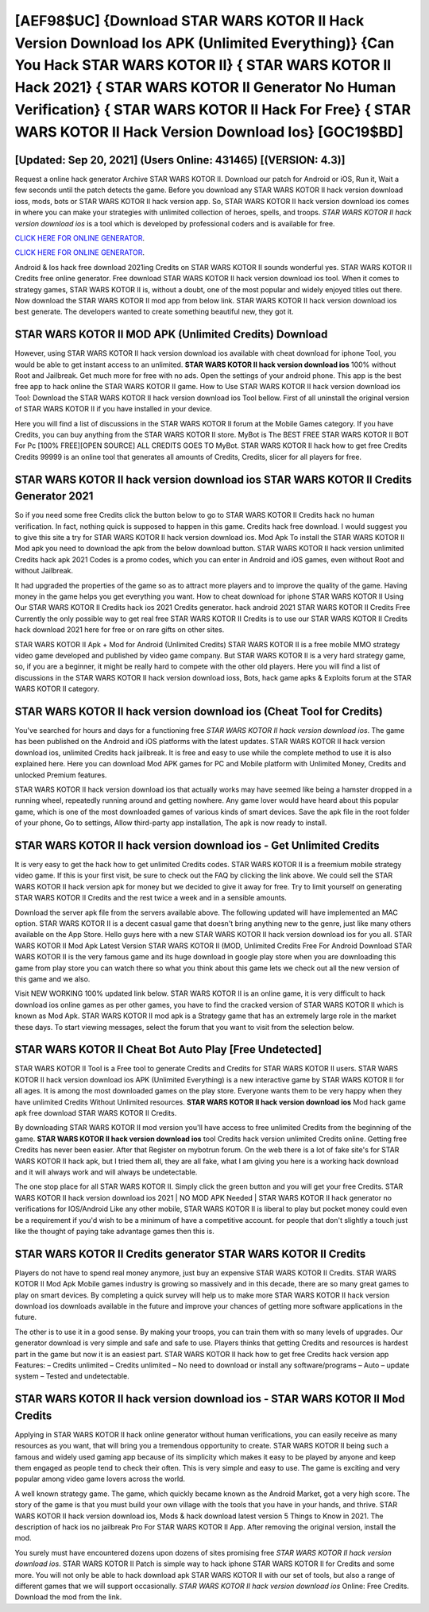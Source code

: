 [AEF98$UC]   {Download STAR WARS KOTOR II Hack Version Download Ios APK (Unlimited Everything)}  {Can You Hack STAR WARS KOTOR II}  { STAR WARS KOTOR II Hack 2021}  { STAR WARS KOTOR II Generator No Human Verification}  { STAR WARS KOTOR II Hack For Free}  { STAR WARS KOTOR II Hack Version Download Ios} [GOC19$BD]
=========

[Updated: Sep 20, 2021] (Users Online: 431465) [(VERSION: 4.3)]
---------

Request a online hack generator Archive STAR WARS KOTOR II.  Download our patch for Android or iOS, Run it, Wait a few seconds until the patch detects the game.  Before you download any STAR WARS KOTOR II hack version download ioss, mods, bots or STAR WARS KOTOR II hack version app. So, STAR WARS KOTOR II hack version download ios comes in where you can make your strategies with unlimited collection of heroes, spells, and troops.  *STAR WARS KOTOR II hack version download ios* is a tool which is developed by professional coders and is available for free.

`CLICK HERE FOR ONLINE GENERATOR`_.

.. _CLICK HERE FOR ONLINE GENERATOR: http://stardld.xyz/8f0cded

`CLICK HERE FOR ONLINE GENERATOR`_.

.. _CLICK HERE FOR ONLINE GENERATOR: http://stardld.xyz/8f0cded

Android & Ios hack free download 2021ing Credits on STAR WARS KOTOR II sounds wonderful yes.  STAR WARS KOTOR II Credits free online generator.  Free download STAR WARS KOTOR II hack version download ios tool.  When it comes to strategy games, STAR WARS KOTOR II is, without a doubt, one of the most popular and widely enjoyed titles out there.  Now download the STAR WARS KOTOR II mod app from below link.  STAR WARS KOTOR II hack version download ios best generate.  The developers wanted to create something beautiful new, they got it.

STAR WARS KOTOR II MOD APK (Unlimited Credits) Download
---------

However, using STAR WARS KOTOR II hack version download ios available with cheat download for iphone Tool, you would be able to get instant access to an unlimited. **STAR WARS KOTOR II hack version download ios** 100% without Root and Jailbreak. Get much more for free with no ads.  Open the settings of your android phone.  This app is the best free app to hack online the STAR WARS KOTOR II game.  How to Use STAR WARS KOTOR II hack version download ios Tool: Download the STAR WARS KOTOR II hack version download ios Tool bellow.  First of all uninstall the original version of STAR WARS KOTOR II if you have installed in your device.

Here you will find a list of discussions in the STAR WARS KOTOR II forum at the Mobile Games category.  If you have Credits, you can buy anything from the STAR WARS KOTOR II store.  MyBot is The BEST FREE STAR WARS KOTOR II BOT For Pc [100% FREE][OPEN SOURCE] ALL CREDITS GOES TO MyBot. STAR WARS KOTOR II hack how to get free Credits Credits 99999 is an online tool that generates all amounts of Credits, Credits, slicer for all players for free.


STAR WARS KOTOR II hack version download ios STAR WARS KOTOR II Credits Generator 2021
---------

So if you need some free Credits click the button below to go to STAR WARS KOTOR II Credits hack no human verification.  In fact, nothing quick is supposed to happen in this game.  Credits hack free download.   I would suggest you to give this site a try for STAR WARS KOTOR II hack version download ios.  Mod Apk To install the STAR WARS KOTOR II Mod apk you need to download the apk from the below download button.  STAR WARS KOTOR II hack version unlimited Credits hack apk 2021 Codes is a promo codes, which you can enter in Android and iOS games, even without Root and without Jailbreak.

It had upgraded the properties of the game so as to attract more players and to improve the quality of the game. Having money in the game helps you get everything you want.  How to cheat download for iphone STAR WARS KOTOR II Using Our STAR WARS KOTOR II Credits hack ios 2021 Credits generator. hack android 2021 STAR WARS KOTOR II Credits Free Currently the only possible way to get real free STAR WARS KOTOR II Credits is to use our STAR WARS KOTOR II Credits hack download 2021 here for free or on rare gifts on other sites.

STAR WARS KOTOR II Apk + Mod for Android (Unlimited Credits) STAR WARS KOTOR II is a free mobile MMO strategy video game developed and published by video game company.  But STAR WARS KOTOR II is a very hard strategy game, so, if you are a beginner, it might be really hard to compete with the other old players. Here you will find a list of discussions in the STAR WARS KOTOR II hack version download ioss, Bots, hack game apks & Exploits forum at the STAR WARS KOTOR II category.

STAR WARS KOTOR II hack version download ios (Cheat Tool for Credits)
---------

You've searched for hours and days for a functioning free *STAR WARS KOTOR II hack version download ios*. The game has been published on the Android and iOS platforms with the latest updates.  STAR WARS KOTOR II hack version download ios, unlimited Credits hack jailbreak.  It is free and easy to use while the complete method to use it is also explained here.  Here you can download Mod APK games for PC and Mobile platform with Unlimited Money, Credits and unlocked Premium features.

STAR WARS KOTOR II hack version download ios that actually works may have seemed like being a hamster dropped in a running wheel, repeatedly running around and getting nowhere.  Any game lover would have heard about this popular game, which is one of the most downloaded games of various kinds of smart devices.  Save the apk file in the root folder of your phone, Go to settings, Allow third-party app installation, The apk is now ready to install.

STAR WARS KOTOR II hack version download ios - Get Unlimited Credits
---------

It is very easy to get the hack how to get unlimited Credits codes.  STAR WARS KOTOR II is a freemium mobile strategy video game.  If this is your first visit, be sure to check out the FAQ by clicking the link above.  We could sell the STAR WARS KOTOR II hack version apk for money but we decided to give it away for free.  Try to limit yourself on generating STAR WARS KOTOR II Credits and the rest twice a week and in a sensible amounts.

Download the server apk file from the servers available above.  The following updated will have implemented an MAC option. STAR WARS KOTOR II is a decent casual game that doesn't bring anything new to the genre, just like many others available on the App Store.  Hello guys here with a new STAR WARS KOTOR II hack version download ios for you all.  STAR WARS KOTOR II Mod Apk Latest Version STAR WARS KOTOR II (MOD, Unlimited Credits Free For Android Download STAR WARS KOTOR II is the very famous game and its huge download in google play store when you are downloading this game from play store you can watch there so what you think about this game lets we check out all the new version of this game and we also.

Visit NEW WORKING 100% updated link below. STAR WARS KOTOR II is an online game, it is very difficult to hack download ios online games as per other games, you have to find the cracked version of STAR WARS KOTOR II which is known as Mod Apk.  STAR WARS KOTOR II mod apk is a Strategy game that has an extremely large role in the market these days.  To start viewing messages, select the forum that you want to visit from the selection below.

STAR WARS KOTOR II Cheat Bot Auto Play [Free Undetected]
---------

STAR WARS KOTOR II Tool is a Free tool to generate Credits and Credits for STAR WARS KOTOR II users.  STAR WARS KOTOR II hack version download ios APK (Unlimited Everything) is a new interactive game by STAR WARS KOTOR II for all ages.  It is among the most downloaded games on the play store.  Everyone wants them to be very happy when they have unlimited Credits Without Unlimited resources.  **STAR WARS KOTOR II hack version download ios** Mod hack game apk free download STAR WARS KOTOR II Credits.

By downloading STAR WARS KOTOR II mod version you'll have access to free unlimited Credits from the beginning of the game.  **STAR WARS KOTOR II hack version download ios** tool Credits hack version unlimited Credits online. Getting free Credits has never been easier.  After that Register on mybotrun forum.  On the web there is a lot of fake site's for STAR WARS KOTOR II hack apk, but I tried them all, they are all fake, what I am giving you here is a working hack download and it will always work and will always be undetectable.

The one stop place for all STAR WARS KOTOR II. Simply click the green button and you will get your free Credits. STAR WARS KOTOR II hack version download ios 2021 | NO MOD APK Needed | STAR WARS KOTOR II hack generator no verifications for IOS/Android Like any other mobile, STAR WARS KOTOR II is liberal to play but pocket money could even be a requirement if you'd wish to be a minimum of have a competitive account. for people that don't slightly a touch just like the thought of paying take advantage games then this is.

STAR WARS KOTOR II Credits generator STAR WARS KOTOR II Credits
---------

Players do not have to spend real money anymore, just buy an expensive STAR WARS KOTOR II Credits.  STAR WARS KOTOR II Mod Apk Mobile games industry is growing so massively and in this decade, there are so many great games to play on smart devices. By completing a quick survey will help us to make more STAR WARS KOTOR II hack version download ios downloads available in the future and improve your chances of getting more software applications in the future.

The other is to use it in a good sense.  By making your troops, you can train them with so many levels of upgrades. Our generator download is very simple and safe and safe to use.  Players thinks that getting Credits and resources is hardest part in the game but now it is an easiest part.  STAR WARS KOTOR II hack how to get free Credits hack version app Features: – Credits unlimited – Credits unlimited – No need to download or install any software/programs – Auto – update system – Tested and undetectable.

**STAR WARS KOTOR II hack version download ios** - STAR WARS KOTOR II Mod Credits
---------

Applying in STAR WARS KOTOR II hack online generator without human verifications, you can easily receive as many resources as you want, that will bring you a tremendous opportunity to create.  STAR WARS KOTOR II being such a famous and widely used gaming app because of its simplicity which makes it easy to be played by anyone and keep them engaged as people tend to check their often.  This is very simple and easy to use. The game is exciting and very popular among video game lovers across the world.

A well known strategy game.  The game, which quickly became known as the Android Market, got a very high score. The story of the game is that you must build your own village with the tools that you have in your hands, and thrive. STAR WARS KOTOR II hack version download ios, Mods & hack download latest version 5 Things to Know in 2021.  The description of hack ios no jailbreak Pro For STAR WARS KOTOR II App.  After removing the original version, install the mod.

You surely must have encountered dozens upon dozens of sites promising free *STAR WARS KOTOR II hack version download ios*. STAR WARS KOTOR II Patch is simple way to hack iphone STAR WARS KOTOR II for Credits and some more.  You will not only be able to hack download apk STAR WARS KOTOR II with our set of tools, but also a range of different games that we will support occasionally. *STAR WARS KOTOR II hack version download ios* Online: Free Credits.  Download the mod from the link.